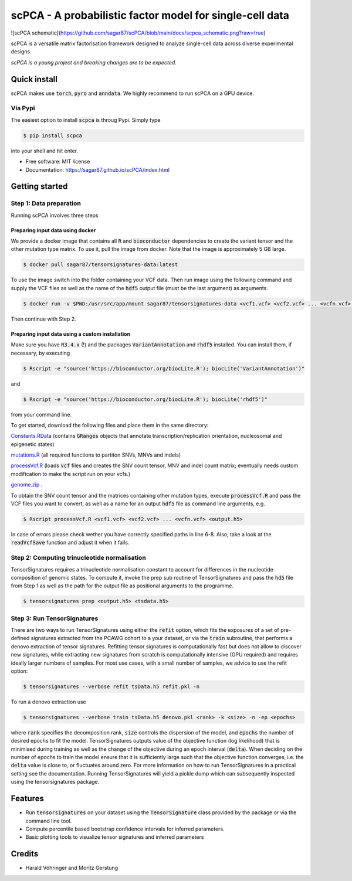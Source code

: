#########################################################
scPCA - A probabilistic factor model for single-cell data
#########################################################


.. image:: https://img.shields.io/pypi/v/scpca.svg
        :target: https://pypi.python.org/pypi/scpca

![scPCA schematic](https://github.com/sagar87/scPCA/blob/main/docs/scpca_schematic.png?raw=true)


scPCA is a versatile matrix factorisation framework designed to analyze single-cell data across diverse experimental designs.

*scPCA is a young project and breaking changes are to be expected.*

*************
Quick install
*************

scPCA makes use :code:`torch`, :code:`pyro` and :code:`anndata`. We highly recommend to run scPCA on a GPU device.

Via Pypi
========

The easiest option to install :code:`scpca` is throug Pypi. Simply type

.. code-block:: console

    $ pip install scpca

into your shell and hit enter.

* Free software: MIT license
* Documentation: https://sagar87.github.io/scPCA/index.html

***************
Getting started
***************


Step 1: Data preparation
========================

Running scPCA involves three steps

Preparing input data using docker
---------------------------------

We provide a docker image that contains all :code:`R` and :code:`bioconductor` dependencies to create the variant tensor and the other mutation type matrix. To use it, pull the image from docker. Note that the image is approximately 5 GB large.

.. code-block:: console

    $ docker pull sagar87/tensorsignatures-data:latest

To use the image switch into the folder containing your VCF data. Then run image using the following command and supply the VCF files as well as the name of the :code:`hdf5` output file (must be the last argument) as arguments.

.. code-block:: console

    $ docker run -v $PWD:/usr/src/app/mount sagar87/tensorsignatures-data <vcf1.vcf> <vcf2.vcf> ... <vcfn.vcf> <output.h5>

Then continue with Step 2.

Preparing input data using a custom installation
------------------------------------------------

Make sure you have :code:`R3.4.x` (!) and the packages :code:`VariantAnnotation` and :code:`rhdf5` installed. You can install them, if necessary, by executing


.. code-block:: console

    $ Rscript -e "source('https://bioconductor.org/biocLite.R'); biocLite('VariantAnnotation')"

and

.. code-block:: console

    $ Rscript -e "source('https://bioconductor.org/biocLite.R'); biocLite('rhdf5')"

from your command line.

To get started, download the following files and place them in the same directory:

`Constants.RData <http://193.62.55.163/file/R/constants.RData>`_ (contains :code:`GRanges` objects that annotate transcription/replication orientation, nucleosomal and epigenetic states)

`mutations.R <http://193.62.55.163/file/R/mutations.R>`_ (all required functions to partiton SNVs, MNVs and indels)

`processVcf.R <http://193.62.55.163/file/R/processVcf.R>`_ (loads :code:`vcf` files and creates the SNV count tensor, MNV and indel count matrix; eventually needs custom modification to make the script run on your vcfs.)

`genome.zip <http://193.62.55.163/file/R/genome.zip>`_ .


To obtain the SNV count tensor and the matrices containing other mutation types, execute :code:`processVcf.R` and pass the VCF files you want to convert, as well as a name for an output :code:`hdf5` file as command line arguments, e.g.

.. code-block:: console

    $ Rscript processVcf.R <vcf1.vcf> <vcf2.vcf> ... <vcfn.vcf> <output.h5>

In case of errors please check wether you have correctly specified paths in line 6-8. Also, take a look at the :code:`readVcfSave` function and adjust it when it fails.

Step 2: Computing trinucleotide normalisation
=============================================

TensorSignatures requires a trinucleotide normalisation constant to account for differences in the nucleotide composition of genomic states. To compute it, invoke the prep sub routine of TensorSignatures and pass the :code:`hd5` file from Step 1 as well as the path for the output file as positional arguments to the programme.

.. code-block:: console

    $ tensorsignatures prep <output.h5> <tsdata.h5>


Step 3: Run TensorSignatures
============================

There are two ways to run TensorSignatures using either the :code:`refit` option, which fits the exposures of a set of pre-defined signatures extracted from the PCAWG cohort to a your dataset, or via the :code:`train` subroutine, that performs a denovo extraction of tensor signatures. Refitting tensor signatures is computationally fast but does not allow to discover new signatures, while extracting new signatures from scratch is computationally intensive (GPU required) and requires ideally larger numbers of samples. For most use cases, with a small number of samples, we advice to use the refit option:

.. code-block:: console

    $ tensorsignatures --verbose refit tsData.h5 refit.pkl -n

To run a denovo extraction use

.. code-block:: console

    $ tensorsignatures --verbose train tsData.h5 denovo.pkl <rank> -k <size> -n -ep <epochs>


where :code:`rank` specifies the decomposition rank, :code:`size` controls the dispersion of the model, and :code:`epochs` the number of desired epochs to fit the model. TensorSignatures outputs value of the objective function (log likelihood) that is minimised during training as well as the change of the objective during an epoch interval (:code:`delta`). When deciding on the number of epochs to train the model ensure that it is sufficiently large such that the objective function converges, i.e. the :code:`delta` value is close to, or fluctuates around zero. For more information on how to run TensorSignatures in a practical setting see the documentation. Running TensorSignatures will yield a pickle dump which can subsequently inspected using the tensorsignatures package.


********
Features
********

* Run :code:`tensorsignatures` on your dataset using the :code:`TensorSignature` class provided by the package or via the command line tool.
* Compute percentile based bootstrap confidence intervals for inferred parameters.
* Basic plotting tools to visualize tensor signatures and inferred parameters

*******
Credits
*******

* Harald Vöhringer and Moritz Gerstung

